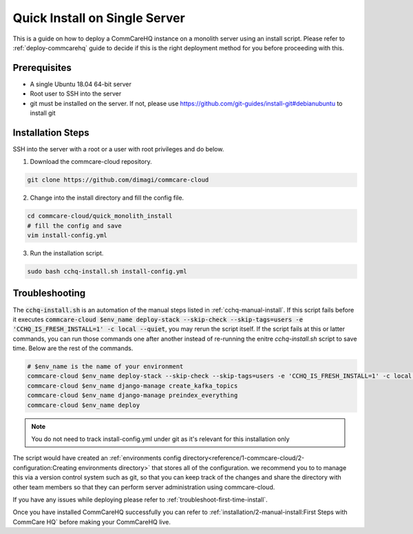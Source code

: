 .. _quick-install:

Quick Install on Single Server
==============================

This is a guide on how to deploy a CommCareHQ instance on a monolith server using an install script. Please refer to :ref:`deploy-commcarehq` guide to decide if this is the right deployment method for you before proceeding with this.

Prerequisites
-------------

- A single Ubuntu 18.04 64-bit server
- Root user to SSH into the server
- git must be installed on the server. If not, please use https://github.com/git-guides/install-git#debianubuntu to install git

Installation Steps
------------------

SSH into the server with a root or a user with root privileges and do below.


1. Download the commcare-cloud repository.

.. code-block:: bash

	git clone https://github.com/dimagi/commcare-cloud

2. Change into the install directory and fill the config file.

.. code-block:: bash

	cd commcare-cloud/quick_monolith_install
	# fill the config and save
	vim install-config.yml

3. Run the installation script.

.. code-block:: bash

	sudo bash cchq-install.sh install-config.yml

Troubleshooting
---------------

The :code:`cchq-install.sh` is an automation of the manual steps listed in :ref:`cchq-manual-install`. If this script fails before it executes :code:`commcare-cloud $env_name deploy-stack --skip-check --skip-tags=users -e 'CCHQ_IS_FRESH_INSTALL=1' -c local --quiet`, you may rerun the script itself. If the script fails at this or latter commands, you can run those commands one after another instead of re-running the enitre `cchq-install.sh` script to save time. Below are the rest of the commands.

.. code-block:: bash

	# $env_name is the name of your environment
	commcare-cloud $env_name deploy-stack --skip-check --skip-tags=users -e 'CCHQ_IS_FRESH_INSTALL=1' -c local --quiet
	commcare-cloud $env_name django-manage create_kafka_topics
	commcare-cloud $env_name django-manage preindex_everything
	commcare-cloud $env_name deploy

.. note::

  You do not need to track install-config.yml under git as it's relevant for this installation only

The script would have created an :ref:`environments config directory<reference/1-commcare-cloud/2-configuration:Creating environments directory>` that stores all of the configuration.  we recommend you to to manage this via a version control system such as git, so that you can keep track of the changes and share the directory with other team members so that they can perform server administration using commcare-cloud.

If you have any issues while deploying please refer to :ref:`troubleshoot-first-time-install`.

Once you have installed CommCareHQ successfully you can refer to :ref:`installation/2-manual-install:First Steps with CommCare HQ` before making your CommCareHQ live.
